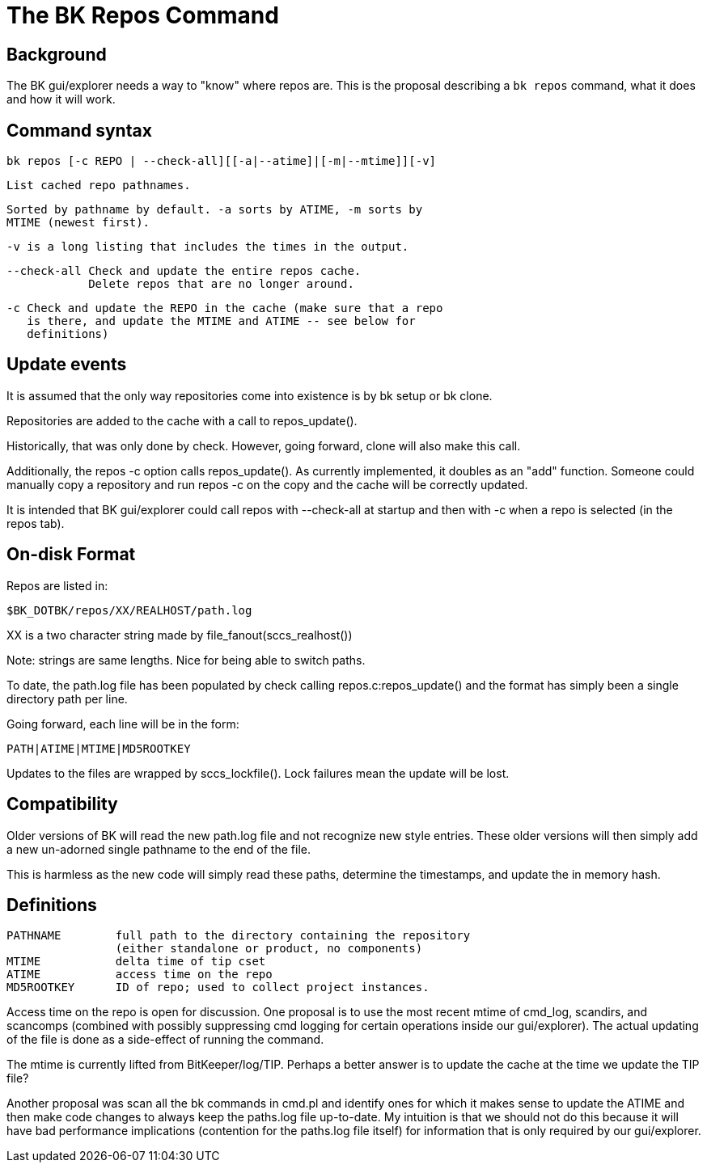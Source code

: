 The BK Repos Command
====================

Background
----------

The BK gui/explorer needs a way to "know" where repos are.  This is
the proposal describing a `bk repos` command, what it does and how it
will work.

Command syntax
--------------

  bk repos [-c REPO | --check-all][[-a|--atime]|[-m|--mtime]][-v]

    List cached repo pathnames.

    Sorted by pathname by default. -a sorts by ATIME, -m sorts by
    MTIME (newest first).

    -v is a long listing that includes the times in the output.

    --check-all Check and update the entire repos cache.
                Delete repos that are no longer around.

    -c Check and update the REPO in the cache (make sure that a repo
       is there, and update the MTIME and ATIME -- see below for
       definitions)

Update events
-------------

It is assumed that the only way repositories come into existence is by
bk setup or bk clone.

Repositories are added to the cache with a call to repos_update().

Historically, that was only done by check.  However, going forward,
clone will also make this call.

Additionally, the repos -c option calls repos_update(). As currently
implemented, it doubles as an "add" function.  Someone could
manually copy a repository and run repos -c on the copy and the cache
will be correctly updated.

It is intended that BK gui/explorer could call repos with --check-all
at startup and then with -c when a repo is selected (in the repos tab).

On-disk Format
--------------

Repos are listed in:

	$BK_DOTBK/repos/XX/REALHOST/path.log

XX is a two character string made by file_fanout(sccs_realhost())

Note: strings are same lengths.  Nice for being able to switch paths.

To date, the path.log file has been populated by check calling
repos.c:repos_update() and the format has simply been a single
directory path per line.

Going forward, each line will be in the form:

	PATH|ATIME|MTIME|MD5ROOTKEY

Updates to the files are wrapped by sccs_lockfile().
Lock failures mean the update will be lost.

Compatibility
-------------

Older versions of BK will read the new path.log file and not
recognize new style entries.  These older versions will then
simply add a new un-adorned single pathname to the end of the
file.

This is harmless as the new code will simply read these paths,
determine the timestamps, and update the in memory hash.

Definitions
-----------

  PATHNAME	full path to the directory containing the repository
  		(either standalone or product, no components)
  MTIME		delta time of tip cset
  ATIME		access time on the repo
  MD5ROOTKEY	ID of repo; used to collect project instances.

Access time on the repo is open for discussion.  One proposal is to
use the most recent mtime of cmd_log, scandirs, and scancomps
(combined with possibly suppressing cmd logging for certain operations
inside our gui/explorer).  The actual updating of the file is done as
a side-effect of running the command.

The mtime is currently lifted from BitKeeper/log/TIP.  Perhaps a
better answer is to update the cache at the time we update the TIP
file?

Another proposal was scan all the bk commands in cmd.pl and identify
ones for which it makes sense to update the ATIME and then make code
changes to always keep the paths.log file up-to-date.  My intuition is
that we should not do this because it will have bad performance
implications (contention for the paths.log file itself) for
information that is only required by our gui/explorer.

